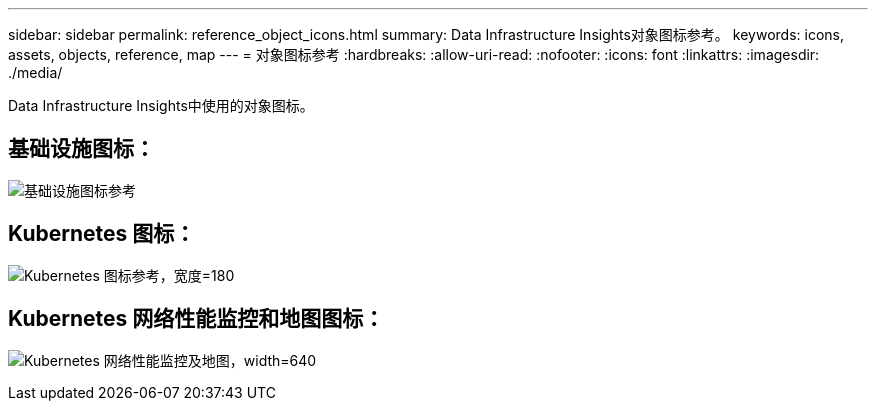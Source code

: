 ---
sidebar: sidebar 
permalink: reference_object_icons.html 
summary: Data Infrastructure Insights对象图标参考。 
keywords: icons, assets, objects, reference, map 
---
= 对象图标参考
:hardbreaks:
:allow-uri-read: 
:nofooter: 
:icons: font
:linkattrs: 
:imagesdir: ./media/


[role="lead"]
Data Infrastructure Insights中使用的对象图标。



== 基础设施图标：

image:Icon_Glossary.png["基础设施图标参考"]



== Kubernetes 图标：

image:K8sIconsWithLabels.png["Kubernetes 图标参考，宽度=180"]



== Kubernetes 网络性能监控和地图图标：

image:ServiceMap_Icons.png["Kubernetes 网络性能监控及地图，width=640"]
